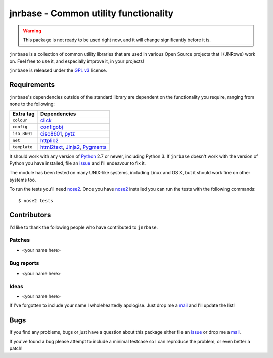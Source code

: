 jnrbase - Common utility functionality
======================================

.. image:: https://img.shields.io/travis/JNRowe/jnrbase/master.svg?style=plastic
   :target: https://travis-ci.org/JNRowe/jnrbase
   :alt: Test state on master

.. image:: https://img.shields.io/coveralls/JNRowe/jnrbase/master.svg?style=plastic
   :target: https://coveralls.io/repos/JNRowe/jnrbase
   :alt: Coverage state on master

.. image:: https://img.shields.io/pypi/v/jnrbase.svg?style=plastic
   :target: https://pypi.python.org/pypi/jnrbase
   :alt: Current PyPI release

.. image:: https://img.shields.io/pypi/JNRowe/jnrbase.svg?style=plastic
   :target: https://pypi.python.org/pypi/jnrbase
   :alt: Number of downloads from PyPI

.. warning::
   This package is not ready to be used right now, and it will change
   significantly before it is.

``jnrbase`` is a collection of common utility libraries that are used in various
Open Source projects that I (JNRowe) work on.  Feel free to use it, and
especially improve it, in your projects!

``jnrbase`` is released under the `GPL v3`_ license.

Requirements
------------

``jnrbase``'s dependencies outside of the standard library are dependent on the
functionality you require, ranging from none to the following:

============  ==============================
Extra tag     Dependencies
============  ==============================
``colour``    click_
``config``    configobj_
``iso_8601``  ciso8601_, pytz_
``net``       httplib2_
``template``  html2text_, Jinja2_, Pygments_
============  ==============================

It should work with any version of Python_ 2.7 or newer, including Python 3.
If ``jnrbase`` doesn't work with the version of Python you have installed, file
an issue_ and I'll endeavour to fix it.

The module has been tested on many UNIX-like systems, including Linux and OS X,
but it should work fine on other systems too.

To run the tests you'll need nose2_.  Once you have nose2_ installed you can
run the tests with the following commands::

    $ nose2 tests

Contributors
------------

I'd like to thank the following people who have contributed to ``jnrbase``.

Patches
'''''''

* <your name here>

Bug reports
'''''''''''

* <your name here>

Ideas
'''''

* <your name here>

If I've forgotten to include your name I wholeheartedly apologise.  Just drop me
a mail_ and I'll update the list!

Bugs
----

If you find any problems, bugs or just have a question about this package either
file an issue_ or drop me a mail_.

If you've found a bug please attempt to include a minimal testcase so I can
reproduce the problem, or even better a patch!

.. _GPL v3: http://www.gnu.org/licenses/
.. _click: https://pypi.python.org/pypi/click
.. _configobj: https://pypi.python.org/pypi/configobj
.. _ciso8601: https://pypi.python.org/pypi/ciso8601
.. _pytz: https://pypi.python.org/pypi/pytz
.. _httplib2: https://pypi.python.org/pypi/httplib2
.. _html2text: https://pypi.python.org/pypi/html2text
.. _jinja2: https://pypi.python.org/pypi/jinja2
.. _pygments: https://pypi.python.org/pypi/pygments
.. _Python: http://www.python.org/
.. _issue: https://github.com/JNRowe/jnrbase/issues
.. _nose2: https://pypi.python.org/pypi/nose2/
.. _mail: jnrowe@gmail.com
